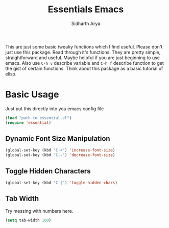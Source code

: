 #+TITLE: Essentials Emacs
#+AUTHOR: Sidharth Arya 

This are just some basic tweaky functions which I find useful. Please don't just use this package. Read through it's functions. They are pretty simple, straightforward and useful. Maybe helpful if you are just beginning to use emacs. Also use ~C-h v~ describe variable and ~C-h f~ describe function to get the gist of certain functions.
Think about this package as a basic tutorial of elisp.

* Basic Usage
Just put this directly into you emacs config file
#+BEGIN_SRC emacs-lisp
(load "path to essential.el")
(require 'essential)
#+END_SRC

** Dynamic Font Size Manipulation
#+BEGIN_SRC emacs-lisp
(global-set-key (kbd "C-+") 'increase-font-size)
(global-set-key (kbd "C--") 'decrease-font-size)
#+END_SRC
** Toggle Hidden Characters
#+BEGIN_SRC emacs-lisp
(global-set-key (kbd "C-|") 'toggle-hidden-chars)
#+END_SRC
** Tab Width
Try messing with numbers here.
#+BEGIN_SRC emacs-lisp
(setq tab-width 100)
#+END_SRC
